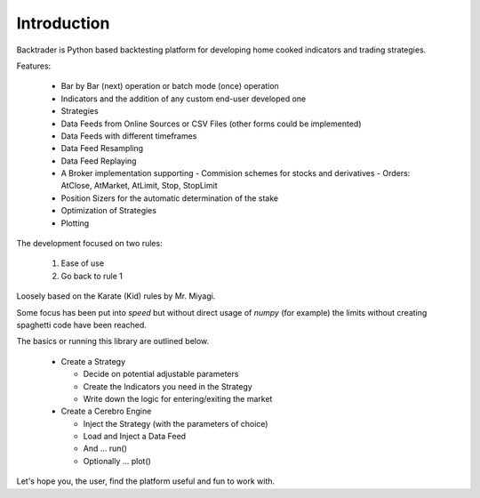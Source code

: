 Introduction
############

Backtrader is Python based backtesting platform for developing home cooked
indicators and trading strategies.

Features:

  - Bar by Bar (next) operation or batch mode (once) operation
  - Indicators and the addition of any custom end-user developed one
  - Strategies
  - Data Feeds from Online Sources or CSV Files (other forms could be
    implemented)
  - Data Feeds with different timeframes
  - Data Feed Resampling
  - Data Feed Replaying
  - A Broker implementation supporting
    - Commision schemes for stocks and derivatives
    - Orders: AtClose, AtMarket, AtLimit, Stop, StopLimit
  - Position Sizers for the automatic determination of the stake
  - Optimization of Strategies
  - Plotting

The development focused on two rules:

  1. Ease of use
  2. Go back to rule 1

Loosely based on the Karate (Kid) rules by Mr. Miyagi.

Some focus has been put into *speed* but without direct usage of `numpy` (for
example) the limits without creating spaghetti code have been reached.

The basics or running this library are outlined below.

  - Create a Strategy

    - Decide on potential adjustable parameters
    - Create the Indicators you need in the Strategy
    - Write down the logic for entering/exiting the market

  - Create a Cerebro Engine

    - Inject the Strategy (with the parameters of choice)
    - Load and Inject a Data Feed
    - And ... run()
    - Optionally ... plot()

Let's hope you, the user, find the platform useful and fun to work with.

